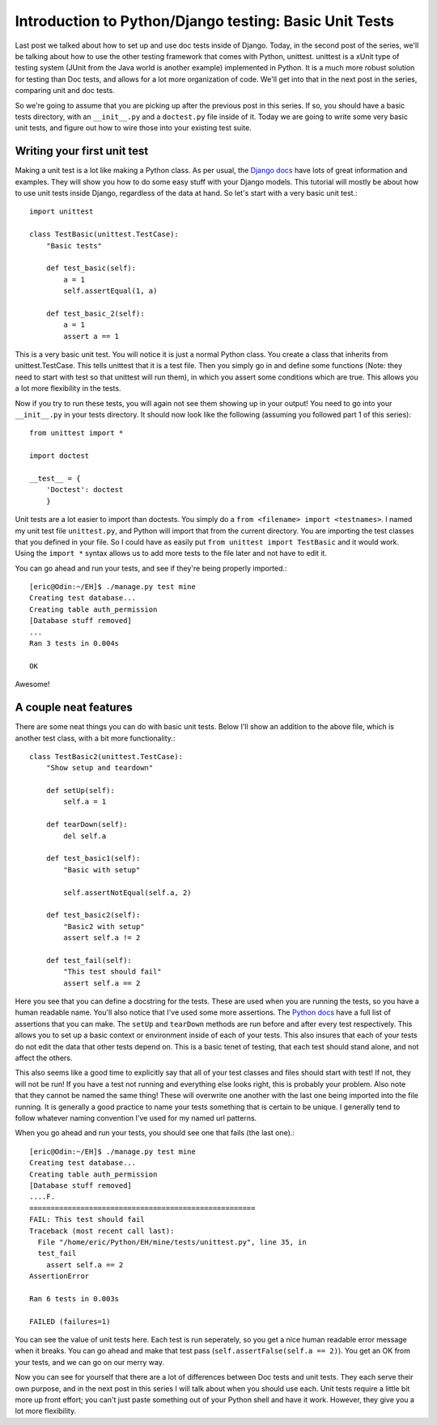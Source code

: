 .. _basic_unittests:

Introduction to Python/Django testing: Basic Unit Tests
-------------------------------------------------------


Last post we talked about how to set up and use doc tests inside of Django.
Today, in the second post of the series, we'll be talking about how to use
the other testing framework that comes with Python, unittest. unittest is a
xUnit type of testing system (JUnit from the Java world is another example)
implemented in Python. It is a much more robust solution for testing than Doc
tests, and allows for a lot more organization of code. We'll get into that in
the next post in the series, comparing unit and doc tests.

So we're going to assume that you are picking up after the previous post in
this series. If so, you should have a basic tests directory, with an
``__init__.py`` and a ``doctest.py`` file inside of it. Today we are going to
write some very basic unit tests, and figure out how to wire those into your
existing test suite.


Writing your first unit test
~~~~~~~~~~~~~~~~~~~~~~~~~~~~

Making a unit test is a lot like making a Python class. As per usual, the
`Django docs`_ have lots of great information and examples. They will show
you how to do some easy stuff with your Django models. This tutorial will
mostly be about how to use unit tests inside Django, regardless of the data
at hand. So let's start with a very basic unit test.::

    import unittest

    class TestBasic(unittest.TestCase):
        "Basic tests"

        def test_basic(self):
            a = 1
            self.assertEqual(1, a)

        def test_basic_2(self):
            a = 1
            assert a == 1


This is a very basic unit test. You will notice it is just a normal
Python class. You create a class that inherits from unittest.TestCase. This
tells unittest that it is a test file. Then you simply go in and define some
functions (Note: they need to start with test so that unittest will run
them), in which you assert some conditions which are true. This allows you a
lot more flexibility in the tests.

Now if you try to run these tests, you will again not see them showing
up in your output! You need to go into your ``__init__.py`` in your tests
directory. It should now look like the following (assuming you followed part
1 of this series)::

    from unittest import *

    import doctest

    __test__ = {
        'Doctest': doctest
        }



Unit tests are a lot easier to import than doctests. You simply do a ``from
<filename> import <testnames>``. I named my unit test file ``unittest.py``,
and Python will import that from the current directory. You are importing the
test classes that you defined in your file. So I could have as easily put
``from unittest import TestBasic`` and it would work. Using the ``import *``
syntax allows us to add more tests to the file later and not have to edit it.

You can go ahead and run your tests, and see if they're being properly
imported.::

    [eric@Odin:~/EH]$ ./manage.py test mine
    Creating test database...
    Creating table auth_permission
    [Database stuff removed]
    ...
    Ran 3 tests in 0.004s

    OK


Awesome!


A couple neat features
~~~~~~~~~~~~~~~~~~~~~~

There are some neat things you can do with basic unit tests. Below I'll show
an addition to the above file, which is another test class, with a bit more
functionality.::

    class TestBasic2(unittest.TestCase):
        "Show setup and teardown"

        def setUp(self):
            self.a = 1

        def tearDown(self):
            del self.a

        def test_basic1(self):
            "Basic with setup"

            self.assertNotEqual(self.a, 2)

        def test_basic2(self):
            "Basic2 with setup"
            assert self.a != 2

        def test_fail(self):
            "This test should fail"
            assert self.a == 2


Here you see that you can define a docstring for the tests. These are used
when you are running the tests, so you have a human readable name. You'll
also notice that I've used some more assertions. The `Python docs`_ have a
full list of assertions that you can make. The ``setUp`` and ``tearDown``
methods are run before and after every test respectively. This allows you to
set up a basic context or environment inside of each of your tests. This also
insures that each of your tests do not edit the data that other tests depend
on. This is a basic tenet of testing, that each test should stand alone, and
not affect the others.

This also seems like a good time to explicitly say that all of your test
classes and files should start with test! If not, they will not be run! If
you have a test not running and everything else looks right, this is probably
your problem. Also note that they cannot be named the same thing! These will
overwrite one another with the last one being imported into the file running.
It is generally a good practice to name your tests something that is certain
to be unique. I generally tend to follow whatever naming convention I've used
for my named url patterns.

When you go ahead and run your tests, you should see one that fails (the last
one).::

    [eric@Odin:~/EH]$ ./manage.py test mine
    Creating test database...
    Creating table auth_permission
    [Database stuff removed]
    ....F.
    =====================================================
    FAIL: This test should fail
    Traceback (most recent call last):
      File "/home/eric/Python/EH/mine/tests/unittest.py", line 35, in
      test_fail
        assert self.a == 2
    AssertionError

    Ran 6 tests in 0.003s

    FAILED (failures=1)


You can see the value of unit tests here. Each test is run seperately, so you
get a nice human readable error message when it breaks. You can go ahead and
make that test pass (``self.assertFalse(self.a == 2)``). You get an OK from
your tests, and we can go on our merry way.

Now you can see for yourself that there are a lot of differences between Doc
tests and unit tests. They each serve their own purpose, and in the next post
in this series I will talk about when you should use each. Unit tests require
a little bit more up front effort; you can't just paste something out of your
Python shell and have it work. However, they give you a lot more flexibility.


.. _Django docs: http://docs.djangoproject.com/en/dev/topics/testing
    /#writing-unit-tests
.. _Python docs: http://docs.python.org/library/unittest.html#id1
